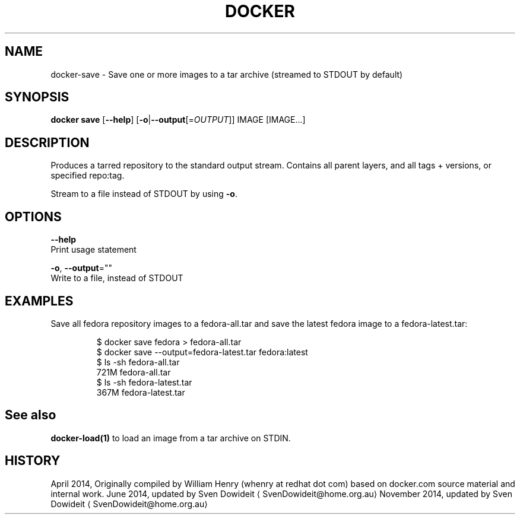 .TH "DOCKER" "1" " Docker User Manuals" "Docker Community" "JUNE 2014" 
.nh
.ad l


.SH NAME
.PP
docker\-save \- Save one or more images to a tar archive (streamed to STDOUT by default)


.SH SYNOPSIS
.PP
\fBdocker save\fP
[\fB\-\-help\fP]
[\fB\-o\fP|\fB\-\-output\fP[=\fIOUTPUT\fP]]
IMAGE [IMAGE...]


.SH DESCRIPTION
.PP
Produces a tarred repository to the standard output stream. Contains all
parent layers, and all tags + versions, or specified repo:tag.

.PP
Stream to a file instead of STDOUT by using \fB\-o\fP\&.


.SH OPTIONS
.PP
\fB\-\-help\fP
  Print usage statement

.PP
\fB\-o\fP, \fB\-\-output\fP=""
   Write to a file, instead of STDOUT


.SH EXAMPLES
.PP
Save all fedora repository images to a fedora\-all.tar and save the latest
fedora image to a fedora\-latest.tar:

.PP
.RS

.nf
$ docker save fedora > fedora\-all.tar
$ docker save \-\-output=fedora\-latest.tar fedora:latest
$ ls \-sh fedora\-all.tar
721M fedora\-all.tar
$ ls \-sh fedora\-latest.tar
367M fedora\-latest.tar

.fi
.RE


.SH See also
.PP
\fBdocker\-load(1)\fP to load an image from a tar archive on STDIN.


.SH HISTORY
.PP
April 2014, Originally compiled by William Henry (whenry at redhat dot com)
based on docker.com source material and internal work.
June 2014, updated by Sven Dowideit 
\[la]SvenDowideit@home.org.au\[ra]
November 2014, updated by Sven Dowideit 
\[la]SvenDowideit@home.org.au\[ra]
